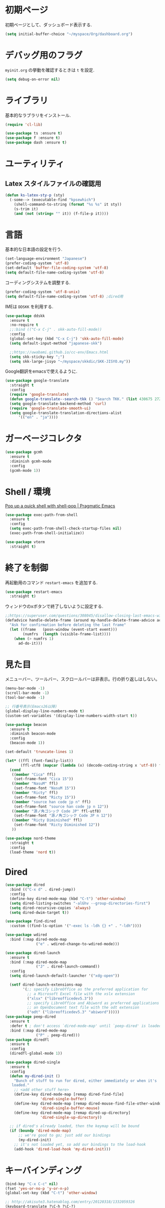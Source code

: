 * 初期ページ
初期ページとして、ダッシュボード表示する.

#+begin_src emacs-lisp
  (setq initial-buffer-choice "~/myspace/Org/dashboard.org")
#+end_src

* デバッグ用のフラグ
~myinit.org~ の挙動を確認するときは ~t~ を設定.

  #+begin_src emacs-lisp
    (setq debug-on-error nil)
  #+end_src

* ライブラリ
基本的なラブラリをインストール.

  #+begin_src emacs-lisp
    (require 'cl-lib)

    (use-package ts :ensure t)
    (use-package f :ensure t)
    (use-package dash :ensure t)
  #+end_src

* ユーティリティ
** Latex スタイルファイルの確認用

#+begin_src emacs-lisp
  (defun ks-latex-sty-p (sty)
    (-some--> (executable-find "kpsewhich")
      (shell-command-to-string (format "%s %s" it sty))
      (s-trim it)
      (and (not (string= "" it)) (f-file-p it))))
#+end_src


* 言語
基本的な日本語の設定を行う.

#+begin_src emacs-lisp
  (set-language-environment "Japanese")
  (prefer-coding-system 'utf-8)
  (set-default 'buffer-file-coding-system 'utf-8)
  (setq default-file-name-coding-system 'utf-8)
#+end_src

コーディングシステムを調整する.

#+begin_src emacs-lisp
  (prefer-coding-system 'utf-8-unix)
  (setq default-file-name-coding-system 'utf-8) ;dired用
#+end_src

IMEは ~DDSKK~ を利用する.

#+BEGIN_SRC emacs-lisp
  (use-package ddskk
    :ensure t
    :no-require t
    ;;:bind (("C-x C-j" . skk-auto-fill-mode))
    :config
    (global-set-key (kbd "C-x C-j") 'skk-auto-fill-mode)
    (setq default-input-method "japanese-skk")

    ;;https://uwabami.github.io/cc-env/Emacs.html
    (setq skk-sticky-key ";")
    (setq skk-large-jisyo "~/myspace/skkdic/SKK-JISYO.my"))
#+END_SRC

Google翻訳をemacsで使えるように.

#+begin_src emacs-lisp
  (use-package google-translate
    :straight t
    :config
    (require 'google-translate)
    (defun google-translate--search-tkk () "Search TKK." (list 430675 2721866130))
    (setq google-translate-backend-method 'curl)
    (require 'google-translate-smooth-ui)
    (setq google-translate-translation-directions-alist
        '(("en" . "ja"))))
#+end_src

* ガーベージコレクタ

  #+begin_src emacs-lisp
    (use-package gcmh
      :ensure t
      :diminish gcmh-mode
      :config
      (gcmh-mode 1))
  #+end_src

* Shell / 環境

  [[http://pragmaticemacs.com/emacs/pop-up-a-quick-shell-with-shell-pop/][Pop up a quick shell with shell-pop | Pragmatic Emacs]]

  #+BEGIN_SRC emacs-lisp
    (use-package exec-path-from-shell
      :ensure t
      :config
      (setq exec-path-from-shell-check-startup-files nil)
      (exec-path-from-shell-initialize))

    (use-package vterm
      :straight t)
  #+END_SRC

* 終了を制御

再起動用のコマンド ~restart-emacs~ を追加する.

#+begin_src emacs-lisp
  (use-package restart-emacs
    :straight t)
#+end_src

ウィンドウのxボタンで終了しないように設定する.

#+begin_src emacs-lisp
  ;;https://superuser.com/questions/308045/disallow-closing-last-emacs-window-via-window-manager-close-button
  (defadvice handle-delete-frame (around my-handle-delete-frame-advice activate)
    "Ask for confirmation before deleting the last frame"
    (let ((frame   (posn-window (event-start event)))
          (numfrs  (length (visible-frame-list))))
      (when (> numfrs 1)
        ad-do-it)))
#+end_src

* 見た目
  メニューバー、ツールバー、スクロールバーは非表示。行の折り返しはしない。

  #+BEGIN_SRC emacs-lisp
    (menu-bar-mode -1)
    (scroll-bar-mode -1)
    (tool-bar-mode -1)

    ;; 行番号表示(Emacs26以降)
    (global-display-line-numbers-mode t)
    (custom-set-variables '(display-line-numbers-width-start t))

    (use-package beacon
      :ensure t
      :diminish beacon-mode
      :config
      (beacon-mode 1))

    (set-default 'truncate-lines 1)

    (let* ((ffl (font-family-list))
           (ffl-utf8 (mapcar (lambda (x) (decode-coding-string x 'utf-8)) ffl)))
      (cond
       ((member "Cica" ffl)
        (set-frame-font "Cica 15"))
       ((member "NasuM" ffl)
        (set-frame-font "NasuM 15"))
       ((member "Ricty" ffl)
        (set-frame-font "Ricty 15"))
       ((member "source han code jp n" ffl)
        (set-frame-font "source han code jp n 12"))
       ((member "源ノ角ゴシック Code JP" ffl-utf8)
        (set-frame-font "源ノ角ゴシック Code JP n 12"))
       ((member "Ricty Diminished" ffl)
        (set-frame-font "Ricty Diminished 12"))
       ))
    
    (use-package nord-theme
      :straight t
      :config
      (load-theme 'nord t))
  #+END_SRC

* Dired

  #+BEGIN_SRC emacs-lisp
    (use-package dired
      :bind (("C-x d" . dired-jump))
      :config
      (define-key dired-mode-map (kbd "C-t") 'other-window)
      (setq dired-listing-switches "-alGhv --group-directories-first")
      (setq dired-recursive-copies 'always)
      (setq dired-dwim-target t))

    (use-package find-dired
      :custom ((find-ls-option '("-exec ls -ldh {} +" . "-ldh"))))

    (use-package wdired
      :bind (:map dired-mode-map
                  ("e" . wdired-change-to-wdired-mode)))

    (use-package dired-launch
      :ensure t
      :bind (:map dired-mode-map
                  ("J" . dired-launch-command))
      :config
      (setq dired-launch-default-launcher '("xdg-open"))

      (setf dired-launch-extensions-map
            '(;; specify LibreOffice as the preferred application for
              ;; a Microsoft Excel file with the xslx extension
              ("xlsx" ("libreofficedev5.3"))
              ;; specify LibreOffice and Abiword as preferred applications for
              ;; an OpenDocument text file with the odt extension
              ("odt" ("libreofficedev5.3" "abiword")))))
    (use-package peep-dired
      :ensure t
      :defer t ; don't access `dired-mode-map' until `peep-dired' is loaded
      :bind (:map dired-mode-map
                  ("P" . peep-dired)))
    (use-package diredfl
      :ensure t
      :config
      (diredfl-global-mode 1))

    (use-package dired-single
      :ensure t
      :config
      (defun my-dired-init ()
        "Bunch of stuff to run for dired, either immediately or when it's
       loaded."
        ;; <add other stuff here>
        (define-key dired-mode-map [remap dired-find-file]
                    'dired-single-buffer)
        (define-key dired-mode-map [remap dired-mouse-find-file-other-window]
                    'dired-single-buffer-mouse)
        (define-key dired-mode-map [remap dired-up-directory]
                    'dired-single-up-directory))

      ;; if dired's already loaded, then the keymap will be bound
      (if (boundp 'dired-mode-map)
          ;; we're good to go; just add our bindings
          (my-dired-init)
        ;; it's not loaded yet, so add our bindings to the load-hook
        (add-hook 'dired-load-hook 'my-dired-init)))
  #+END_SRC

* キーバインディング

  #+BEGIN_SRC emacs-lisp
    (bind-key "C-x C-c" nil)
    (fset 'yes-or-no-p 'y-or-n-p)
    (global-set-key (kbd "C-t") 'other-window)

    ;; http://akisute3.hatenablog.com/entry/20120318/1332059326
    (keyboard-translate ?\C-h ?\C-?)

    (use-package which-key
      :ensure t
      :diminish which-key-mode
      :config
      (which-key-mode))

    (use-package hydra
      :ensure t)
  #+END_SRC

* バックアップファイル
  バックアップファイルは作らない。

  #+BEGIN_SRC emacs-lisp
    (setq vc-follow-symlinks t)
    ;;; *.~ とかのバックアップファイルを作らない
    (setq make-backup-files nil)
    ;;; .#* とかのバックアップファイルを作らない
    (setq auto-save-default nil)
  #+END_SRC

* サーバ起動
  #+BEGIN_SRC emacs-lisp
    (require 'server)
    (unless (server-running-p)
      (server-start))
  #+END_SRC

* 補完 / 絞り込み

  #+BEGIN_SRC emacs-lisp
    (use-package ace-window
      :bind (("C-t". ace-window)))

    (use-package projectile
      :ensure t
      :config
      (projectile-mode +1)
      (define-key projectile-mode-map (kbd "C-c p") 'projectile-command-map)
      (setq projectile-indexing-method 'alien)
      (setq projectile-project-search-path '("~/repos" "~/myspace/Projects"))
      (projectile-discover-projects-in-search-path))

    (use-package migemo
      :ensure t
      :config
      (setq migemo-command "cmigemo")
      (setq migemo-options '("-q" "--emacs" "--nonewline"))

      ;; Set your installed path
      ;; (setq migemo-dictionary "/usr/share/migemo/utf-8/migemo-dict")
      ;;(let ((candidates '("/usr/share/migemo/utf-8/migemo-dict")))
      (let ((candidates '("/home/snowfox/Dropbox/skkdic/utf-8.d/migemo-dict")))
        (-some--> candidates
          (-filter #'f-file? it)
          (car it)
          (setq migemo-dictionary it)))

      (setq migemo-user-dictionary nil)
      (setq migemo-regex-dictionary nil)
      (setq migemo-coding-system 'utf-8-unix))

    (use-package selectrum
      :straight t
      :config
      (selectrum-mode +1))

    ;; Migemoを有効にする
    ;; https://github.com/yamatakau08/.emacs.d/blob/master/.orderless.el
    (use-package orderless
      :straight t

      :init
      (setq ; completion-styles '(orderless)
       completion-category-defaults nil
       completion-category-overrides '((file (styles . (partial-completion)))))

      :after migemo

      :custom
      (completion-styles '(orderless))
      (orderless-matching-styles '(orderless-literal orderless-regexp orderless-migemo))

      :config
      ;; supported emacs-jp slack
      ;;(setq orderless-matching-styles '(orderless-migemo))
      ;;(setq orderless-matching-styles '(orderless-literal orderless-regexp orderless-migemo)) ; move to :custom block
      (defalias 'orderless-migemo #'migemo-get-pattern)

      (defun orderless-migemo (component)
        (let ((pattern (migemo-get-pattern component)))
          (condition-case nil
              (progn (string-match-p pattern "") pattern)
            (invalid-regexp nil)))))
    ;;(use-package marginalia
    ;;
    ;;  :config
    ;;  (marginalia-mode))
    ;; Enable richer annotations using the Marginalia package
    (use-package marginalia
      :straight t

      ;; Either bind `marginalia-cycle` globally or only in the minibuffer
      :bind (("M-A" . marginalia-cycle)
             :map minibuffer-local-map
             ("M-A" . marginalia-cycle))

      ;; The :init configuration is always executed (Not lazy!)
      :init

      ;; Must be in the :init section of use-package such that the mode gets
      ;; enabled right away. Note that this forces loading the package.
      (marginalia-mode)
      :config
      (add-to-list 'marginalia-prompt-categories
                   '("\\<File\\>" . file)))

    (use-package consult
      :straight t
      ;; Replace bindings. Lazily loaded due by `use-package'.
      :bind (;; C-c bindings (mode-specific-map)
             ("C-c h" . consult-history)
             ("C-c m" . consult-mode-command)
             ("C-c b" . consult-bookmark)
             ("C-c k" . consult-kmacro)
             ;; C-x bindings (ctl-x-map)
             ("C-x M-:" . consult-complex-command)     ;; orig. repeat-complex-command
             ("C-x b" . consult-buffer)                ;; orig. switch-to-buffer
             ("C-x 4 b" . consult-buffer-other-window) ;; orig. switch-to-buffer-other-window
             ("C-x 5 b" . consult-buffer-other-frame)  ;; orig. switch-to-buffer-other-frame
             ;; Custom M-# bindings for fast register access
             ("M-#" . consult-register-load)
             ("M-'" . consult-register-store)          ;; orig. abbrev-prefix-mark (unrelated)
             ("C-M-#" . consult-register)
             ;; Other custom bindings
             ("M-y" . consult-yank-pop)                ;; orig. yank-pop
             ("<help> a" . consult-apropos)            ;; orig. apropos-command
             ;; M-g bindings (goto-map)
             ("M-g e" . consult-compile-error)
             ("M-g f" . consult-flymake)               ;; Alternative: consult-flycheck
             ("M-g g" . consult-goto-line)             ;; orig. goto-line
             ("M-g M-g" . consult-goto-line)           ;; orig. goto-line
             ("M-g o" . consult-outline)               ;; Alternative: consult-org-heading
             ("M-g m" . consult-mark)
             ("M-g k" . consult-global-mark)
             ("M-g i" . consult-imenu)
             ("M-g I" . consult-project-imenu)
             ;; M-s bindings (search-map)
             ("M-s f" . consult-find)
             ("M-s L" . consult-locate)
             ("M-s g" . consult-grep)
             ("M-s G" . consult-git-grep)
             ("M-s r" . consult-ripgrep)
             ("M-s l" . consult-line)
             ("M-s m" . consult-multi-occur)
             ("M-s k" . consult-keep-lines)
             ("M-s u" . consult-focus-lines)
             ;; Isearch integration
             ("C-s" . consult-line)
             ("M-s e" . consult-isearch)
             :map isearch-mode-map
             ("M-e" . consult-isearch)                 ;; orig. isearch-edit-string
             ("M-s e" . consult-isearch)               ;; orig. isearch-edit-string
             ("M-s l" . consult-line))                 ;; needed by consult-line to detect isearch

      ;; Enable automatic preview at point in the *Completions* buffer.
      ;; This is relevant when you use the default completion UI,
      ;; and not necessary for Vertico, Selectrum, etc.
      :hook (completion-list-mode . consult-preview-at-point-mode)

      ;; The :init configuration is always executed (Not lazy)
      :init

      ;; Optionally configure the register formatting. This improves the register
      ;; preview for `consult-register', `consult-register-load',
      ;; `consult-register-store' and the Emacs built-ins.
      (setq register-preview-delay 0
            register-preview-function #'consult-register-format)

      ;; Optionally tweak the register preview window.
      ;; This adds thin lines, sorting and hides the mode line of the window.
      (advice-add #'register-preview :override #'consult-register-window)

      ;; Optionally replace `completing-read-multiple' with an enhanced version.
      (advice-add #'completing-read-multiple :override #'consult-completing-read-multiple)

      ;; Use Consult to select xref locations with preview
      (setq xref-show-xrefs-function #'consult-xref
            xref-show-definitions-function #'consult-xref)

      ;; Configure other variables and modes in the :config section,
      ;; after lazily loading the package.
      :config

      ;; Optionally configure preview. The default value
      ;; is 'any, such that any key triggers the preview.
      ;; (setq consult-preview-key 'any)
      ;; (setq consult-preview-key (kbd "M-."))
      ;; (setq consult-preview-key (list (kbd "<S-down>") (kbd "<S-up>")))
      ;; For some commands and buffer sources it is useful to configure the
      ;; :preview-key on a per-command basis using the `consult-customize' macro.
      (consult-customize
       consult-theme
       :preview-key '(:debounce 0.2 any)
       consult-ripgrep consult-git-grep consult-grep
       consult-bookmark consult-recent-file consult-xref
       consult--source-file consult--source-project-file consult--source-bookmark
       :preview-key (kbd "M-."))

      ;; Optionally configure the narrowing key.
      ;; Both < and C-+ work reasonably well.
      (setq consult-narrow-key "<") ;; (kbd "C-+")

      ;; Optionally make narrowing help available in the minibuffer.
      ;; You may want to use `embark-prefix-help-command' or which-key instead.
      ;; (define-key consult-narrow-map (vconcat consult-narrow-key "?") #'consult-narrow-help)

      ;; Optionally configure a function which returns the project root directory.
      ;; There are multiple reasonable alternatives to chose from.
                        ;;;; 1. project.el (project-roots)
      (setq consult-project-root-function
            (lambda ()
              (when-let (project (project-current))
                (car (project-roots project)))))
                        ;;;; 2. projectile.el (projectile-project-root)
      ;; (autoload 'projectile-project-root "projectile")
      ;; (setq consult-project-root-function #'projectile-project-root)
                        ;;;; 3. vc.el (vc-root-dir)
      ;; (setq consult-project-root-function #'vc-root-dir)
                        ;;;; 4. locate-dominating-file
      ;; (setq consult-project-root-function (lambda () (locate-dominating-file "." ".git")))

      ;; C-x b の consult-buffer に recentf を追加する
      ;; https://tam5917.hatenablog.com/entry/2021/04/29/235949
      (setq consult--source-file
            `(:name     "File"
                        :narrow   ?f
                        :category file
                        :face     consult-file
                        :history  file-name-history
                        :action   ,#'consult--file-action
                        :enabled   ,(lambda () recentf-mode)
                        :items ,recentf-list))

      ;; Consult-ripgrep の Migemo 対応
      (defvar consult--migemo-regexp "")
      (defun consult--migemo-regexp-compiler (input type)
        (setq consult--migemo-regexp
              (mapcar #'migemo-get-pattern (consult--split-escaped input)))
        (cons (mapcar (lambda (x) (consult--convert-regexp x type))
                      consult--migemo-regexp)
              (lambda (str)
                (consult--highlight-regexps consult--migemo-regexp str))))
      (setq consult--regexp-compiler #'consult--migemo-regexp-compiler)
  
      )

    (use-package embark
      :straight t

      :bind
      (("C-." . embark-act)         ;; pick some comfortable binding
       ("C-;" . embark-dwim)        ;; good alternative: M-.
       ("C-h B" . embark-bindings)) ;; alternative for `describe-bindings'

      :init

      ;; Optionally replace the key help with a completing-read interface
      (setq prefix-help-command #'embark-prefix-help-command)

      :config

      ;; Hide the mode line of the Embark live/completions buffers
      (add-to-list 'display-buffer-alist
                   '("\\`\\*Embark Collect \\(Live\\|Completions\\)\\*"
                     nil
                     (window-parameters (mode-line-format . none)))))

    ;; Consult users will also want the embark-consult package.
    (use-package embark-consult
      :straight t
      :after (embark consult)
      :demand t ; only necessary if you have the hook below
      ;; if you want to have consult previews as you move around an
      ;; auto-updating embark collect buffer
      :hook
      (embark-collect-mode . consult-preview-at-point-mode))


    ;;        (use-package bibtex-actions
    ;;          :bind (("C-c b" . bibtex-actions-insert-citation)
    ;;                 :map minibuffer-local-map
    ;;                 ("M-b" . bibtex-actions-insert-preset))
    ;;          :after embark
    ;;          :config
    ;;          ;; Make the 'bibtex-actions' bindings and targets available to `embark'.
    ;;          (add-to-list 'embark-target-finders 'bibtex-actions-citation-key-at-point)
    ;;          (add-to-list 'embark-keymap-alist '(bibtex . bibtex-actions-map))
    ;;          (add-to-list 'embark-keymap-alist '(citation-key . bibtex-actions-buffer-map))
    ;;          ;; Make sure to set this to ensure 'bibtex-actions-open-link' command works correctly.
    ;;          (bibtex-completion-additional-search-fields '(doi url))
    ;;          (bibtex-completion-bibliography '("~/myspace/Bibliography/references.bib")))
    ;;
    ;;            ;; use consult-completing-read for enhanced interface
    ;;            (advice-add #'completing-read-multiple :override #'consult-completing-read-multiple)
    ;;
    ;;
    ;;            (use-package bibtex-actions-org-cite
    ;;              :bind (("C-c b" . org-cite-insert)
    ;;                     ("M-o" . org-open-at-point)
    ;;                     :map minibuffer-local-map
    ;;                     ("M-b" . bibtex-actions-insert-preset))
    ;;              :after (embark org oc bibtex-actions)
    ;;              :config
    ;;              ;; make sure to set this to ensure open commands work correctly
    ;;              (bibtex-completion-additional-search-fields '(doi url))
    ;;              (bibtex-completion-bibliography '("~/myspace/Bibliography/references.bib"))
    ;;              (org-cite-global-bibliography '("~/myspace/Bibliography/references.bib")))
    ;;
    ;;    (setq bibtex-actions-at-point-function 'embark-act)
  #+END_SRC

* treemacs

  #+begin_src emacs-lisp
    (use-package treemacs
      :ensure t
      :defer t
      :init
      (with-eval-after-load 'winum
        (define-key winum-keymap (kbd "M-0") #'treemacs-select-window))
      :config
      (progn
        (setq treemacs-collapse-dirs                 (if treemacs-python-executable 3 0)
              treemacs-deferred-git-apply-delay      0.5
              treemacs-directory-name-transformer    #'identity
              treemacs-display-in-side-window        t
              treemacs-eldoc-display                 t
              treemacs-file-event-delay              5000
              treemacs-file-extension-regex          treemacs-last-period-regex-value
              treemacs-file-follow-delay             0.2
              treemacs-file-name-transformer         #'identity
              treemacs-follow-after-init             t
              treemacs-git-command-pipe              ""
              treemacs-goto-tag-strategy             'refetch-index
              treemacs-indentation                   2
              treemacs-indentation-string            " "
              treemacs-is-never-other-window         nil
              treemacs-max-git-entries               5000
              treemacs-missing-project-action        'ask
              treemacs-move-forward-on-expand        nil
              treemacs-no-png-images                 nil
              treemacs-no-delete-other-windows       t
              treemacs-project-follow-cleanup        nil
              treemacs-persist-file                  (expand-file-name ".cache/treemacs-persist" user-emacs-directory)
              treemacs-position                      'left
              treemacs-recenter-distance             0.1
              treemacs-recenter-after-file-follow    nil
              treemacs-recenter-after-tag-follow     nil
              treemacs-recenter-after-project-jump   'always
              treemacs-recenter-after-project-expand 'on-distance
              treemacs-show-cursor                   nil
              treemacs-show-hidden-files             t
              treemacs-silent-filewatch              nil
              treemacs-silent-refresh                nil
              treemacs-sorting                       'alphabetic-asc
              treemacs-space-between-root-nodes      t
              treemacs-tag-follow-cleanup            t
              treemacs-tag-follow-delay              1.5
              treemacs-user-mode-line-format         nil
              treemacs-user-header-line-format       nil
              treemacs-width                         20
              treemacs-workspace-switch-cleanup      nil)

        ;; The default width and height of the icons is 22 pixels. If you are
        ;; using a Hi-DPI display, uncomment this to double the icon size.
        ;;(treemacs-resize-icons 44)

        (treemacs-follow-mode t)
        (treemacs-filewatch-mode t)
        (treemacs-fringe-indicator-mode t)
        (pcase (cons (not (null (executable-find "git")))
                     (not (null treemacs-python-executable)))
          (`(t . t)
           (treemacs-git-mode 'deferred))
          (`(t . _)
           (treemacs-git-mode 'simple))))
      :bind
      (:map global-map
            ("M-0"       . treemacs-select-window)
            ("C-x t 1"   . treemacs-delete-other-windows)
            ("<f7>"   . treemacs)
            ("C-x t B"   . treemacs-bookmark)
            ("C-x t C-t" . treemacs-find-file)
            ("C-x t M-t" . treemacs-find-tag)))

    (use-package treemacs-projectile
      :after treemacs projectile
      :ensure t)

    (use-package treemacs-magit
      :after treemacs magit
      :ensure t)
  #+end_src

* Org

  #+BEGIN_SRC emacs-lisp
    (use-package org-contrib :straight t)

    (use-package org-drill
      :straight t
      :config
      (setq org-drill-learn-fraction 0.4))

    (use-package org
      :straight t
      ;;:diminish org-mode
      :hook ((org-mode . org-indent-mode)
             (org-capture-mode . skk-mode))
      :bind (("C-c c" . org-capture)
             ("C-c a" . org-agenda)
             ("<f11>" . org-clock-goto))

      :config
      (defun org-confirm-elisp-link-function--no-confirm-my-org-file (prompt)
        "自分が書いたorgファイルの(のディレクトリにある)elispリンクはconfirmなし。
                        それ以外のディレクトリではconfirmする。"
        (or (string-match "/myspace/Org/" (or (buffer-file-name) ""))
            (member (buffer-name) '("*trace-output*"))
            (y-or-n-p prompt)))
      (setq org-confirm-elisp-link-function
            'org-confirm-elisp-link-function--no-confirm-my-org-file)

      ;;(add-to-list 'org-file-apps '("\\.pdf\\'" . "atril %s"))
      (add-to-list 'auto-mode-alist
                   '("\\.pdf\\'" . pdf-view-mode))

      (setq org-src-fontify-natively t)
      (setq org-confirm-babel-evaluate nil)
                                            ;(setq org-src-window-setup 'other-window)
      (setq org-src-window-setup 'current-window)
      (setq org-link-file-path-type 'relative)

      (require 'ob-emacs-lisp)
      (require 'ob-haskell)
      (require 'ob-gnuplot)
      (require 'org-habit)
      (require 'org-protocol)

      (setq org-log-done t)

      (setf (alist-get 'file org-link-frame-setup) 'find-file)

      (setf org-html-mathjax-options
            '((path "https://cdn.mathjax.org/mathjax/latest/MathJax.js?config=TeX-AMS-MML_HTMLorMML")
              (scale "100")
              (align "center")
              (indent "2em")
              (mathml nil)))

      (setf org-html-mathjax-template
            "<script type=\"text/javascript\" src=\"%PATH\"></script>")

      ;; active Babel languages
      (org-babel-do-load-languages
       'org-babel-load-languages
       '((haskell . t)
         (emacs-lisp . t)
         (gnuplot . t)
         (latex . t)
         (shell . t)
         (python . t)
         (dot . t)
         ))

      ;; Agenda を現在のウィンドウと入れ替えで表示
      (setq org-agenda-window-setup 'current-window)
      (setq org-agenda-start-on-weekday 0)
      (setq org-agenda-files '("~/myspace/Org/inbox.org"))

      (setq org-capture-templates `(("t" "Todo [inbox]" entry
                                     (file+headline "~/myspace/Org/inbox.org" "Tasks")
                                     "* TODO %i%?")
                                    ("n" "Note [inbox]" entry
                                     (file+headline "~/myspace/Org/inbox.org" "Note")
                                     "* %u\nPath:%F\nLink: %a\nTask: %k\n\n%?")
                                    ("q" "Question [inbox]" entry
                                     (file+headline "~/myspace/Org/inbox.org" "Question")
                                     "* QUESTION %?")
                                    ("a" "Anki [drill]" entry
                                     (file+headline "~/myspace/Projects/202201201927-drill/main.org" "drill")
                                     "* Card :drill:\n%?\n** Answer\n ")                                                                        
                                    ("r" "reference" plain
                                     (file "~/myspace/Bibliography/references.bib"))
                                    ("p" "Protocol" entry
                                     (file+headline "~/myspace/Org/inbox.org" "Scraps")
                                     "* %^{Title}\nSource: %u, %c\n  \n #+BEGIN_QUOTE\n%i\n#+END_QUOTE\n\n\n%?")
                                    ("L" "Protocol Link" entry
                                     (file+headline "~/myspace/Org/inbox.org" "Scraps")
                                     "* %? [[%:link][%:description]] \nCaptured On: %U")))

      (setq org-todo-keywords '((sequence
                                 "NEXT(n)" "TODO(t)" "WAITING(w)" "SOMEDAY(s)" "READING(r)" "QUESTION" "THINKING"
                                 "|" "DONE(d)" "CANCELLED(c)" "SOLVED")))

      (setq org-agenda-custom-commands
            '(("W" "Completed and/or deferred tasks from previous week"
               ((todo "" ((org-agenda-span 7)
                          (org-agenda-start-day "-7d")
                          (org-agenda-entry-types '(:timestamp))
                          (org-agenda-show-log t)))))
              ("h" "Habits" tags-todo "STYLE=\"habit\""
               ((org-agenda-overriding-header "Habits")
                (org-agenda-sorting-strategy
                 '(todo-state-down effort-up category-keep))))
              ("p" "master projects" tags-todo "LEVEL>0/TODO=\"TODO\"")
              ("N" "Todo: Next" tags-todo "TODO=\"NEXT\"")
              ))

      (setq org-format-latex-options (plist-put org-format-latex-options :scale 2.0))

      (setq org-habit-show-habits-only-for-today 1)
      (setq org-agenda-repeating-timestamp-show-all nil))

    (use-package org-download
      :ensure t
      :after org
      :config
      (setq-default org-download-image-dir "./images"))

    (use-package org-ref
      :straight t
      :ensure t
      :after org
      :custom
      (org-ref-bib-html "")
      (helm-migemo-mode t)
      :config
      (setq my-ref-bib  "~/myspace/Bibliography/references.bib")
      (setq my-ref-note "~/myspace/Bibliography/notes.org")
      (setq my-ref-pdfs "~/myspace/Bibliography/bibtex-pdfs/")
      (setq my-ref-helm-bibtex-notes "~/myspace/Bibliography/helm-bibtex-notes/")

      (setq reftex-default-bibliography '(my-ref-bib))
      ;; ノート、bib ファイル、PDF のディレクトリなどを設定
      (setq org-ref-bibliography-notes my-ref-note
            org-ref-default-bibliography `(,my-ref-bib)
            org-ref-pdf-directory my-ref-pdfs)

      ;; helm-bibtex を使う場合は以下の変数も設定しておく
      (setq bibtex-completion-bibliography `(,my-ref-bib)
            bibtex-completion-library-path my-ref-pdfs
            bibtex-completion-notes-path my-ref-helm-bibtex-notes)

      (setq helm-migemo-mode t)
      ;;      (setq helm-source-bibtex
      ;;            (helm-build-sync-source "BibTeX entries"
      ;;              :header-name (lambda (name)
      ;;                             (format "%s%s: " name (if helm-bibtex-local-bib " (local)" "")))
      ;;              :candidates 'helm-bibtex-candidates
      ;;              :migemo t
      ;;              :filtered-candidate-transformer 'helm-bibtex-candidates-formatter
      ;;              :action (helm-make-actions
      ;;                       "Open PDF, URL or DOI"       'helm-bibtex-open-any
      ;;                       "Open URL or DOI in browser" 'helm-bibtex-open-url-or-doi
      ;;                       "Insert citation"            'helm-bibtex-insert-citation
      ;;                       "Insert reference"           'helm-bibtex-insert-reference
      ;;                       "Insert BibTeX key"          'helm-bibtex-insert-key
      ;;                       "Insert BibTeX entry"        'helm-bibtex-insert-bibtex
      ;;                       "Attach PDF to email"        'helm-bibtex-add-PDF-attachment
      ;;                       "Edit notes"                 'helm-bibtex-edit-notes
      ;;                       "Show entry"                 'helm-bibtex-show-entry
      ;;                       "Add PDF to library"         'helm-bibtex-add-pdf-to-library)))


      (setq bibtex-completion-display-formats
            '((article       . "${author:5} ${title:40} ${journal:10} ${year:4} ${=has-pdf=:1}${=has-note=:1} ${=type=:3}")
              (inbook        . "${author:5} ${title:40} ${year:4} ${=has-pdf=:1}${=has-note=:1} ${=type=:3}")
              (book          . "${author:5} ${title:40} ${year:4} ${=has-pdf=:1}${=has-note=:1} ${=type=:3}")
              (t             . "${author:5} ${title:40} ${year:4} ${=has-pdf=:1}${=has-note=:1} ${=type=:3}"))))

    ;;(require 'ox-bibtex)
    (use-package ox-latex
      :config
      (require 'ox-latex)

      ;; pdfの生成プロセスで作成される中間ファイルを削除する設定
      (setq org-latex-logfiles-extensions
            (quote ("lof" "lot" "tex" "tex~" "aux" "idx"
                    "log" "out" "toc" "nav" "snm"
                    "vrb" "dvi" "fdb_latexmk"
                    "blg" "brf" "fls" "entoc" "ps"
                    "spl" "bbl" "run.xml" "bcf")))

      (setq org-preview-latex-process-alist
            '((dvipng
               :programs ("xelatex" "dvipng")
               :description "dvi > png"
               :message "you need to install the programs: latex and dvipng."
               :image-input-type "dvi"
               :image-output-type "png"
               :image-size-adjust (1.0 . 1.0)
               :latex-compiler ("xelatex -shell-escape -interaction nonstopmode -output-directory %o %f")
               :image-converter ("dvipng -D %D -T tight -o %O %f"))
              (dvisvgm :programs ("latex" "dvisvgm")
                       :description "dvi > svg"
                       :message "you need to install the programs: latex and dvisvgm."
                       :image-input-type "dvi"
                       :image-output-type "svg"
                       :image-size-adjust (1.7 . 1.5)
                       :latex-compiler ("latex -interaction nonstopmode -output-directory %o %f")
                       :image-converter ("dvisvgm %f -n -b min -c %S -o %O"))
              (imagemagick :programs ("xelatex" "convert")
                           :description "pdf > png"
                           :message "you need to install the programs: latex and imagemagick."
                           :image-input-type "pdf" :image-output-type "png"
                           :image-size-adjust (1.0 . 1.0) :latex-compiler
                           ("xelatex -shell-escape -interaction nonstopmode -output-directory %o %f")
                           :image-converter ("convert -density %D -trim -antialias %f -quality 100 %O"))))

      (setq org-latex-create-formula-image-program 'imagemagick)

      (setq org-preview-latex-image-directory (expand-file-name "~/tmp/ltximg/"))
      (setq org-latex-compiler "xelatex")

      (when (ks-latex-sty-p "my.sty")
        (add-to-list 'org-latex-packages-alist '("" "my" t)))
      (setq org-latex-listings 'minted)
      (setq org-latex-minted-options
            '(("style" "friendly")("frame" "lines") ("linenos=true")))
      (setq org-latex-pdf-process
            '("xelatex -shell-escape -interaction nonstopmode -output-directory %o %f"
              "biber %b"
              "xelatex -shell-escape -interaction nonstopmode -output-directory %o %f"
              "xelatex -shell-escape -interaction nonstopmode -output-directory %o %f"
              "rm -fr _minted-%b"
              ))

      (add-to-list 'auto-mode-alist '("\\.org$" . org-mode))
      (setq org-latex-default-class "koma-jarticle")

      (add-to-list 'org-latex-classes
                   `("beamer"
                     ,(s-join "\n" '("\\documentclass[unicode,presentation]{beamer}"
                                     "\\usepackage{org-ex-beamer}"
                                     "[NO-DEFAULT-PACKAGES]"))
                     ("\\section{%s}" . "\\section*{%s}")
                     ("\\subsection{%s}" . "\\subsection*{%s}")
                     ("\\subsubsection{%s}" . "\\subsubsection*{%s}")))

      (add-to-list 'org-latex-classes
                   '("koma-article"
                     "\\documentclass{scrartcl}"
                     ("\\section{%s}" . "\\section*{%s}")
                     ("\\subsection{%s}" . "\\subsection*{%s}")
                     ("\\subsubsection{%s}" . "\\subsubsection*{%s}")
                     ("\\paragraph{%s}" . "\\paragraph*{%s}")
                     ("\\subparagraph{%s}" . "\\subparagraph*{%s}")))

      (add-to-list 'org-latex-classes
                   `("koma-jarticle"
                     ,(s-join "\n" '("\\documentclass[12pt]{scrartcl}"
                                     "\\usepackage{org-ex-koma-jarticle}"
                                     "[NO-DEFAULT-PACKAGES]"))
                     ("\\section{%s}" . "\\section*{%s}")
                     ("\\subsection{%s}" . "\\subsection*{%s}")
                     ("\\subsubsection{%s}" . "\\subsubsection*{%s}")
                     ("\\paragraph{%s}" . "\\paragraph*{%s}")
                     ("\\subparagraph{%s}" . "\\subparagraph*{%s}")))

      ;; tufte-handout class for writing classy handouts and papers
      (add-to-list 'org-latex-classes
                   '("tufte-handout"
                     "\\documentclass[twoside,nobib]{tufte-handout}
                              [NO-DEFAULT-PACKAGES]
                              \\usepackage{zxjatype}
                              \\usepackage[hiragino-dx]{zxjafont}"
                     ("\\section{%s}" . "\\section*{%s}")
                     ("\\subsection{%s}" . "\\subsection*{%s}")))
      ;; tufte-book class
      (add-to-list 'org-latex-classes
                   '("tufte-book"
                     "\\documentclass[twoside,nobib]{tufte-book}
                             [NO-DEFAULT-PACKAGES]
                               \\usepackage{zxjatype}
                               \\usepackage[hiragino-dx]{zxjafont}"
                     ("\\part{%s}" . "\\part*{%s}")
                     ("\\chapter{%s}" . "\\chapter*{%s}")
                     ("\\section{%s}" . "\\section*{%s}")
                     ("\\subsection{%s}" . "\\subsection*{%s}")
                     ("\\paragraph{%s}" . "\\paragraph*{%s}"))))

    (use-package org-roam
      :straight t
      :init
      (setq org-roam-v2-ack t)
      :custom
      (org-roam-directory (file-truename "~/myspace/org-roam"))
      (org-roam-db-location "~/tmp/org-roam")
      (org-roam-dailies-capture-templates '(("d" "default" entry
                                             "\n* %<%H:%M>\n%?"
                                             :if-new (file+head "%<%Y-%m-%d>.org"
                                                                "#+title: %<%Y-%m-%d>\n"))))
      :bind (("C-c n l" . org-roam-buffer-toggle)
             ("C-c n f" . org-roam-node-find)
             ("C-c n g" . org-roam-graph)
             ("C-c n i" . org-roam-node-insert)
             ("C-c n c" . org-roam-capture)
             ("<f6>" . org-roam-dailies-goto-today)
             ;; Dailies
             ("C-c n j" . org-roam-dailies-capture-today))
      :init
      ;;(org-roam-setup)
      (org-roam-db-autosync-mode)
      ;; If using org-roam-protocol
      (require 'org-roam-protocol))

    (use-package org-roam-ui
      :straight
      (:host github :repo "org-roam/org-roam-ui" :branch "main" :files ("*.el" "out"))
      :after org-roam
      ;; :hook
      ;;         normally we'd recommend hooking orui after org-roam, but since org-roam does not have
      ;;         a hookable mode anymore, you're advised to pick something yourself
      ;;         if you don't care about startup time, use
      ;;  :hook (after-init . org-roam-ui-mode)
      :config
      (setq org-roam-ui-sync-theme t
            org-roam-ui-follow t
            org-roam-ui-update-on-save t
            org-roam-ui-open-on-start t))

    (use-package org-roam-bibtex
      :after org-roam
      :straight (org-roam-bibtex
                 :type git :host github
                 :repo "org-roam/org-roam-bibtex"
                 :branch "master")
      :diminish org-roam-bibtex-mode
      :config
      (org-roam-bibtex-mode 1))

    (use-package org-noter
      :straight t
      :after (:any org pdf-view)
      :config
      (setq
       ;; The WM can handle splits
       org-noter-notes-window-location 'other-frame
       ;; Please stop opening frames
       org-noter-always-create-frame nil
       ;; I want to see the whole file
       org-noter-hide-other nil
       ;; Everything is relative to the main notes file
       org-noter-notes-search-path (list "~/myspace/Book")
       )
      )

    (defun remove-org-newlines-at-cjk-text (&optional _mode)
      "先頭が '*', '#', '|' でなく、改行の前後が日本の文字の場合はその改行を除去する。"
      (interactive)
      (goto-char (point-min))
      (while (re-search-forward "^\\([^|#*\n].+\\)\\(.\\)\n *\\(.\\)" nil t)
        (if (and (> (string-to-char (match-string 2)) #x2000)
                 (> (string-to-char (match-string 3)) #x2000))
            (replace-match "\\1\\2\\3"))
        (goto-char (point-at-bol))))

    (with-eval-after-load "ox"
      (add-hook 'org-export-before-processing-hook 'remove-org-newlines-at-cjk-text))

    (use-package math-preview :straight t
      :custom (math-preview-command "/home/snowfox/.nvm/versions/node/v16.13.1/bin/math-preview"))
    (use-package org-super-agenda
      :straight t
      :config
      (org-super-agenda-mode 1)
      (setq org-super-agenda-groups
            '((:name "Easy" :effort< "0:15")
              (:name "Important" :priority "A")
              (:name "Habit" :habit t)
              (:priority<= "B" :order 1)
              (:todo "READING" :order 7 :deadline future)
              (:todo "QUESTION" :order 8 :deadline future)
              (:todo "WAITING" :order 9 :deadline future)

              (:order 2 :deadline future)
              )))

  #+END_SRC

  [[https://emacs.stackexchange.com/questions/26451/agenda-view-for-all-tasks-with-a-project-tag-and-at-a-certain-level][org mode - Agenda view for all tasks with a project tag and at a certain leve...]]
  [[https://emacs.stackexchange.com/questions/41150/top-level-heading-in-the-org-mode-agenda][Top level heading in the `org-mode` agenda - Emacs Stack Exchange]]

* Utility
  #+BEGIN_SRC emacs-lisp
    (use-package expand-region
      :ensure t
      :bind (("C--" . er/expand-region)))

    (use-package fix-word
      :straight t
      :bind
      ("M-u" . fix-word-upcase)
      ("M-l" . fix-word-downcase)
      ("M-c" . fix-word-capitalize))
  #+END_SRC

* プログラミング
** company
#+begin_src emacs-lisp
  (use-package company
    :ensure t
    :diminish company-mode
    :hook (after-init . global-company-mode)
    :config
    (setq company-dabbrev-downcase nil)
    (setq company-idle-delay 0) ; デフォルトは0.5
    (setq company-minimum-prefix-length 2) ; デフォルトは4
    (define-key company-active-map (kbd "M-n") nil)
    (define-key company-active-map (kbd "M-p") nil)
    (define-key company-active-map (kbd "C-n") 'company-select-next)
    (define-key company-active-map (kbd "C-p") 'company-select-previous)
    (define-key company-active-map (kbd "C-h") nil))
#+end_src

** tree-sitter
ソースコードをハイライトするためのパッケージ.

#+begin_src emacs-lisp
       (use-package tree-sitter
         :straight t
         :config
         (require 'tree-sitter)
         (add-hook 'tree-sitter-after-on-hook #'tree-sitter-hl-mode)
         (global-tree-sitter-mode))

       (use-package tree-sitter-langs
         :straight t
         :config
         (require 'tree-sitter-langs))
#+end_src

** lsp-mode

#+begin_src emacs-lisp
  (use-package lsp-mode
    :config
    ;; .venv, .mypy_cache を watch 対象から外す
    (dolist (dir '(
                   "[/\\\\]\\.venv$"
                   "[/\\\\]\\.mypy_cache$"
                   "[/\\\\]__pycache__$"
                   ))
      (push dir lsp-file-watch-ignored))

    ;; lsp-mode の設定はここを参照してください。
    ;; https://emacs-lsp.github.io/lsp-mode/page/settings/

    (setq lsp-auto-configure t)
    (setq lsp-enable-completion-at-point t)

    (setq read-process-output-max (* 1024 1024))

    (setq lsp-idle-delay 0.500)

    ;; クロスリファレンスとの統合を有効化する
    (setq lsp-enable-xref t)

    ;; linter framework として flycheck を使う
    (setq lsp-diagnostics-provider :flycheck)

    ;; ミニバッファでの関数情報表示
    (setq lsp-eldoc-enable-hover t)

    ;; nii: ミニバッファでの関数情報をシグニチャだけにする
    ;; t: ミニバッファでの関数情報で、doc-string 本体を表示する
    (setq lsp-eldoc-render-all nil)

    ;; snippet
    (setq lsp-enable-snippet t)

    (setq lsp-log-io nil) 

    ;; フック関数の定義
    ;; python-mode 用、lsp-mode コンフィグ
    (defun lsp/python-mode-hook ()
      (when (fboundp 'company-mode)
        (setq company-minimum-prefix-length 1 ; 1文字で completion 発動させる
              company-idle-delay 0.0))) ; default is 0.2

    :commands (lsp lsp-deferred)
    :hook
    ;;(c++-mode . lsp)
    (lsp-mode . (lambda ()
                  (let ((lsp-keymap-prefix "C-c l"))
                    (lsp-enable-which-key-integration))))
    ;;(python-mode . lsp) ; python-mode で lsp-mode を有効化する
    ;;(python-mode . lsp/python-mode-hook) ; python-mode 用のフック関数を仕掛ける
    )

  (use-package lsp-ui
    :straight t
    :config

    ;; ui-peek を有効化する
    (setq lsp-ui-peek-enable t)

    ;; 候補が一つでも、常にpeek表示する。
    (setq lsp-ui-peek-always-show t)

    ;; sideline で flycheck 等の情報を表示する
    (setq lsp-ui-sideline-show-diagnostics t)
    ;; sideline で コードアクションを表示する
    (setq lsp-ui-sideline-show-code-actions t)
    ;; ホバーで表示されるものを、ホバーの変わりにsidelineで表示する
    ;;(setq lsp-ui-sideline-show-hover t)

    :bind
    (:map lsp-ui-mode-map
          ;; デフォルトの xref-find-definitions だと、ジャンプはできるが、ui-peek が使えない。
          ("M-." . lsp-ui-peek-find-definitions)

          ;; デフォルトの xref-find-references だと、ジャンプはできるが、ui-peek が使えない。
          ("M-?" . lsp-ui-peek-find-references)
          )
    :hook
    (lsp-mode . lsp-ui-mode))
#+end_src

** Python
#+begin_src emacs-lisp
  (use-package lsp-pyright
    :straight t
    :hook (python-mode . (lambda ()
                           (require 'lsp-pyright)
                           (lsp))))

  (defun ssbb-pyenv-hook ()
    "Automatically activates pyenv version if .python-version file exists."
    (f-traverse-upwards
     (lambda (path)
       (let ((pyenv-version-path (f-expand ".python-version" path)))
         (if (f-exists? pyenv-version-path)
             (pyenv-mode-set (s-trim (f-read-text pyenv-version-path 'utf-8))))))))

  ;; (add-hook 'find-file-hook 'ssbb-pyenv-hook)

  (use-package with-venv :straight t )
#+end_src

** dap-mode
#+begin_src emacs-lisp
  (use-package dap-mode
    :straight t
    :config

    ;;(eval-when-compile
    ;;(require 'cl))
    (require 'dap-python)
    (require 'dap-cpptools)
    (require 'dap-lldb)

    (dap-mode 1)

    ;; The modes below are optional
    (dap-ui-mode 1)
    (dap-ui-many-windows-mode 1)
    (dap-tooltip-mode 1)
    (tooltip-mode 1)
    (dap-ui-controls-mode 1)

    ;; Temporal fix
    (defun dap-python--pyenv-executable-find (command)
      (with-venv (executable-find "python"))))
#+end_src

デバッグするプロジェクト毎に下記のように設定する.

#+begin_src elisp :eval never-export
  (dap-register-debug-template "hello-dap"
                               (list :type "python"
                                     :cwd "~/myspace/Projects/202202062114-dap"
                                     :target-module (expand-file-name "~/myspace/Projects/202202062114-dap/main.py")
                                     :request "launch"
                                     :name "hello-dap"))
#+end_src

** 一般
   #+BEGIN_SRC emacs-lisp
     ;; タブ
     (setq-default indent-tabs-mode nil)
     (setq-default tab-width 4 indent-tabs-mode nil)

     (use-package flycheck
       :ensure t
       :diminish flycheck-mode
       :init
       (add-hook 'after-init-hook #'global-flycheck-mode)
       (setq-default flycheck-disabled-checkers '(emacs-lisp-checkdoc)))

     ;; 選択中の括弧の対を強調する
     (show-paren-mode)

     (use-package smartparens
       :ensure t
       :diminish smartparens-mode
       :config
       (require 'smartparens-config)
       (smartparens-global-mode 1))

     (use-package editorconfig
       :ensure t
       :diminish editorconfig-mode
       :config
       (editorconfig-mode 1))

     (use-package cmake-mode
       :straight t)
   #+END_SRC

**  C/C++

** Julia

#+begin_src emacs-lisp
  (use-package lsp-julia
    :straight t
    :config
    (setq lsp-julia-default-environment "~/.julia/environments/v1.7"))
#+end_src

* Magit

#+begin_src emacs-lisp
  (use-package magit
    :ensure t
    :bind (("<f3>" . magit-status))
    :diminish auto-revert-mode
    :config (add-hook 'ediff-prepare-buffer-hook #'show-all))

  (add-to-list 'process-coding-system-alist '("git" utf-8 . utf-8))
  (add-hook 'git-commit-mode-hook
            '(lambda ()
               (set-buffer-file-coding-system 'utf-8)))
#+end_src

* Etc
  #+BEGIN_SRC emacs-lisp
    (use-package terraform-mode :straight t)

    (setq large-file-warning-threshold nil)

    (use-package recentf
      :ensure t
      :config
      (setq recentf-max-saved-items 2000) ;; 2000ファイルまで履歴保存する
      (setq recentf-auto-cleanup 'never)  ;; 存在しないファイルは消さない
      (setq recentf-exclude '("/recentf" "COMMIT_EDITMSG" "/.?TAGS" "^/sudo:" "/\\.emacs\\.d/games/*-scores" "/\\.emacs\\.d/\\.cask/"))
      (setq recentf-auto-save-timer (run-with-idle-timer 12000 t 'recentf-save-list))
      (recentf-mode))

    ;;===============================================================
    ;; Packages
    ;;===============================================================
    (use-package ediff
      :ensure t
      :config
      (setq ediff-diff-program "~/bin/my-diff.sh")
      ;;(setq ediff-diff-program "ediff")
      ;; コントロール用のバッファを同一フレーム内に表示
      (setq ediff-window-setup-function 'ediff-setup-windows-plain)
      ;; diffのバッファを上下ではなく左右に並べる
      (setq ediff-split-window-function 'split-window-horizontally))

    ;; org-modeのExportでコードを色付きで出力するため
    (use-package htmlize :ensure t)

    (use-package pdf-tools
      :ensure t

      :mode (("\\.pdf?\\'" . pdf-view-mode))
      :config
      (pdf-loader-install)
      (add-hook 'pdf-view-mode-hook (lambda() (linum-mode -1)))
      (add-hook 'pdf-view-mode-hook (lambda() (display-line-numbers-mode -1)))
      (add-hook 'pdf-view-mode-hook (lambda() (pdf-tools-enable-minor-modes)))
      (setq-default pdf-view-display-size 'fit-page))

    (use-package multiple-cursors
      :ensure t
      :config
      (global-set-key (kbd "C-S-c C-S-c") 'mc/edit-lines)
      (global-set-key (kbd "C->") 'mc/mark-next-like-this)
      (global-set-key (kbd "C-<") 'mc/mark-previous-like-this)
      (global-set-key (kbd "C-c C-<") 'mc/mark-all-like-this))

    (use-package winner
      :init
      (winner-mode 1)
      (global-set-key (kbd "C-z") 'winner-undo))

    (use-package elfeed
      :ensure t
      :if (file-exists-p "~/myspace/dotfiles-secret/elfeed.el")
      :init
      (load "~/myspace/dotfiles-secret/elfeed.el")
      :config
      (setq shr-inhibit-images t))

    (use-package yasnippet
      :ensure t
      :config
      (add-to-list 'warning-suppress-types '(yasnippet backquote-change))
      (yas-global-mode 1))

    (use-package auto-save-buffers-enhanced
      :ensure t)

    (use-package super-save
      :ensure t
      :diminish super-save-mode
      :init
      (super-save-mode 1)
      (setq super-save-exclude nil)
      (setq super-save-auto-save-when-idle t))

    (use-package org2blog
      :straight t
      :if (file-exists-p "~/myspace/dotfiles-secret/org2blog.el")
      :after org
      :config
      (load "~/myspace/dotfiles-secret/org2blog.el"))

    ;; shellの文字化けを回避
    (add-hook 'shell-mode-hook
              (lambda ()
                (set-buffer-process-coding-system 'utf-8-unix 'utf-8-unix)
                ))
    (setq default-process-coding-system '(utf-8 . utf-8))

    (use-package undo-tree
      :ensure t
      :diminish undo-tree-mode
      :config
      (global-undo-tree-mode 1))

    ;; My elisp
    ;;===============================================================

    (defun ks-make-bibtex-symbolic-link (bibkey path)
      (let* ((default-directory my-ref-pdfs)
             (target (f-relative path)))
        (shell-command-to-string
         (s-lex-format "ln -s \"${target}\" ${bibkey}.pdf"))))

    (defun ks-get-books (title)
      (let ((len (/ (length title) 2)))
        (s-lines (shell-command-to-string
                  (s-lex-format "find ~/myspace/Book | agrep -E ${len} \"${title}\"")))))

    (defun ks-get-bibtex-title (bibkey)
      (let* ((key bibkey)
             (hs (gethash key (parsebib-collect-entries)))
             (value (cdr (assoc "title" hs)))
             (title (s-chop-prefix "{" (s-chop-suffix "}" value)))
             )
        title))

    (defun ks-get-path-of-book (title)
      (let ((books (ks-get-books title)))
        (helm :sources (helm-build-sync-source "books"
                                               :candidates books
                                               :fuzzy-match t)
              :buffer "*helm books*")))

    (defun ks-init-bib-pdf (start end)
      (interactive "r")
      (let* ((bibkey (buffer-substring-no-properties start end))
             (title (ks-get-bibtex-title bibkey))
             (path (ks-get-path-of-book title))
             )
        (ks-make-bibtex-symbolic-link bibkey path)))


    (defun join-lines () (interactive)
           (setq fill-column 100000)
           (fill-paragraph nil)
           (setq fill-column 78))

    (defun ks/create-task-dir (prj-name)
      (interactive "sTask Name: ")
      (let* ((prefix (ts-format "%Y%m%d%H%M" (ts-now)))
             (prjdir (s-concat prefix "-" prj-name))
             (rootdir "~/myspace/Projects/")
             (prjpath (f-join rootdir prjdir)))
        (f-mkdir prjpath)
        (shell-command-to-string (s-concat "git init " prjpath))
        (projectile-discover-projects-in-search-path)))

    (defun ks/search-roam ()
      (interactive)
      (consult-ripgrep "~/myspace/org-roam"))
  #+END_SRC
